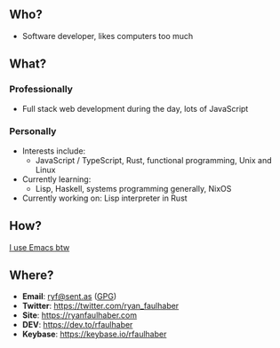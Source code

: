** Who?
- Software developer, likes computers too much
** What?
*** Professionally
- Full stack web development during the day, lots of JavaScript
*** Personally
- Interests include:
  - JavaScript / TypeScript, Rust, functional programming, Unix and Linux
- Currently learning:
  - Lisp, Haskell, systems programming generally, NixOS
- Currently working on: Lisp interpreter in Rust
** How?
[[https://ryanfaulhaber.com/posts/try-emacs/][I use Emacs btw]]
** Where?
- *Email*: [[mailto:ryf@sent.as][ryf@sent.as]] ([[https://ryanfaulhaber.com/gpg1.txt][GPG]])
- *Twitter*: [[https://twitter.com/ryan_faulhaber]]
- *Site*: [[https://ryanfaulhaber.com]]
- *DEV*: [[https://dev.to/rfaulhaber]]
- *Keybase*: [[https://keybase.io/rfaulhaber]]
